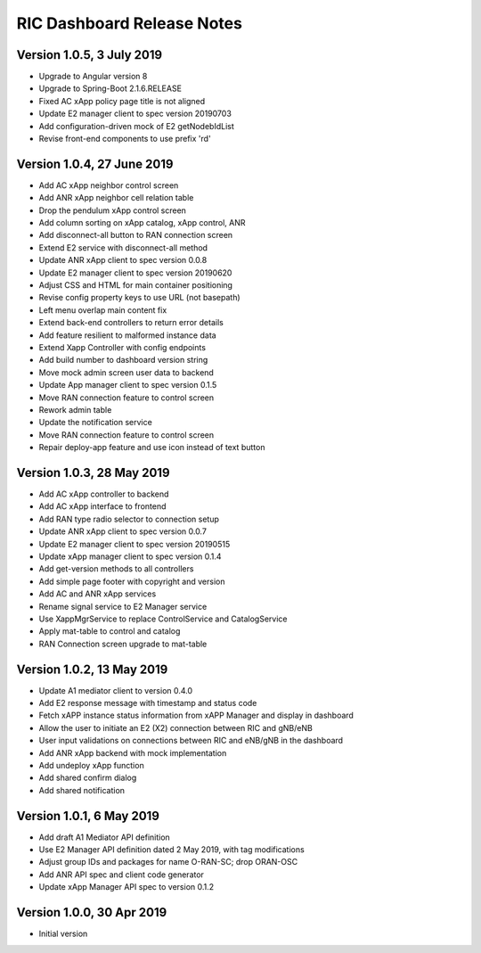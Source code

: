 .. ===============LICENSE_START=======================================================
.. O-RAN SC CC-BY-4.0
.. %%
.. Copyright (C) 2019 AT&T Intellectual Property and Nokia
.. %%
.. Licensed under the Apache License, Version 2.0 (the "License");
.. you may not use this file except in compliance with the License.
.. You may obtain a copy of the License at
..
..      http://www.apache.org/licenses/LICENSE-2.0
..
.. Unless required by applicable law or agreed to in writing, software
.. distributed under the License is distributed on an "AS IS" BASIS,
.. WITHOUT WARRANTIES OR CONDITIONS OF ANY KIND, either express or implied.
.. See the License for the specific language governing permissions and
.. limitations under the License.
.. ===============LICENSE_END=========================================================

===========================
RIC Dashboard Release Notes
===========================

Version 1.0.5, 3 July 2019
--------------------------
* Upgrade to Angular version 8
* Upgrade to Spring-Boot 2.1.6.RELEASE
* Fixed AC xApp policy page title is not aligned
* Update E2 manager client to spec version 20190703
* Add configuration-driven mock of E2 getNodebIdList
* Revise front-end components to use prefix 'rd'

Version 1.0.4, 27 June 2019
---------------------------
* Add AC xApp neighbor control screen
* Add ANR xApp neighbor cell relation table
* Drop the pendulum xApp control screen
* Add column sorting on xApp catalog, xApp control, ANR
* Add disconnect-all button to RAN connection screen
* Extend E2 service with disconnect-all method
* Update ANR xApp client to spec version 0.0.8
* Update E2 manager client to spec version 20190620
* Adjust CSS and HTML for main container positioning
* Revise config property keys to use URL (not basepath)
* Left menu overlap main content fix
* Extend back-end controllers to return error details
* Add feature resilient to malformed instance data
* Extend Xapp Controller with config endpoints
* Add build number to dashboard version string
* Move mock admin screen user data to backend
* Update App manager client to spec version 0.1.5
* Move RAN connection feature to control screen
* Rework admin table
* Update the notification service 
* Move RAN connection feature to control screen
* Repair deploy-app feature and use icon instead of text button

Version 1.0.3, 28 May 2019
--------------------------
* Add AC xApp controller to backend
* Add AC xApp interface to frontend
* Add RAN type radio selector to connection setup
* Update ANR xApp client to spec version 0.0.7
* Update E2 manager client to spec version 20190515
* Update xApp manager client to spec version 0.1.4
* Add get-version methods to all controllers
* Add simple page footer with copyright and version
* Add AC and ANR xApp services
* Rename signal service to E2 Manager service
* Use XappMgrService to replace ControlService and CatalogService
* Apply mat-table to control and catalog
* RAN Connection screen upgrade to mat-table

Version 1.0.2, 13 May 2019
--------------------------
* Update A1 mediator client to version 0.4.0
* Add E2 response message with timestamp and status code
* Fetch xAPP instance status information from xAPP Manager and display in dashboard
* Allow the user to initiate an E2 (X2) connection between RIC and gNB/eNB
* User input validations on connections between RIC and eNB/gNB in the dashboard
* Add ANR xApp backend with mock implementation
* Add undeploy xApp function
* Add shared confirm dialog
* Add shared notification

Version 1.0.1, 6 May 2019
-------------------------
* Add draft A1 Mediator API definition
* Use E2 Manager API definition dated 2 May 2019, with tag modifications
* Adjust group IDs and packages for name O-RAN-SC; drop ORAN-OSC
* Add ANR API spec and client code generator
* Update xApp Manager API spec to version 0.1.2

Version 1.0.0, 30 Apr 2019
--------------------------
* Initial version
